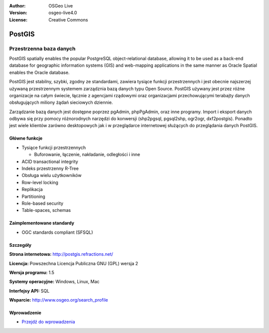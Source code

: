 .. Writing Tip:
  Writing tips describe what content should be in the following section.
  The postgis_overview.rst document is used as a reference example
  for other overviews.
  All other overviews should remove the writing tips in order to make the
  overview documents easier to translate.

.. Writing Tip:
  Metadata about this document
:Author: OSGeo Live
:Version: osgeo-live4.0
:License: Creative Commons


.. Writing Tip:
  The following becomes a HTML anchor for hyperlinking to this page

.. _postigs-overview:

.. Writing Tip:
  Project logos are stored here:
    https://svn.osgeo.org/osgeo/livedvd/gisvm/trunk/doc/images/project_logos/
  and accessed here:
    ../../images/project_logos/<filename>

.. image:: ../../images/project_logos/logo-PostGIS.png
  :scale: 30 %
  :alt: project logo
  :align: right
  :target: http://postgis.refractions.net/

.. Writing Tip:
  Include an OSGeo logo if the project is an OSGeo project, or is in
  incubation. OSGeo projects are listed on this page: http://www.osgeo.org/
  .. image:: images/logos/OSGeo_incubation.png
  .. image:: images/logos/OSGeo_project.png
  
.. image:: ../../images/logos/OSGeo_incubation.png
  :scale: 100 %
  :alt: OSGeo Project
  :align: right
  :target: http://www.osgeo.org/incubator/process/principles.html

.. Writing Tip: Name of application

PostGIS
=======

.. Writing Tip:
  Application Category Description:

Przestrzenna baza danych
~~~~~~~~~~~~~~~~

.. Writing Tip:
  Address user questions of "What does the application do?",
  "When would I use it?", "Why would I use it over other applications?",
  "How mature is the application and how widely deployed is it?".
  Don't mention licence or open source in this section.
  Target audience is a GIS practitioner or student who is new to Open Source.
  * First sentence should explain the application.
  * Usually the application domain will not be familiar to readers. So the
    next line or two should explain the domain. Eg: For GeoKettle, the next
    line or two should explain what GoeSpatial Business Intelligence is.
  * Remaining paragraph or 2 in this overview section should provide a
    wider description and advantages from a user perspective.

PostGIS spatially enables the popular PostgreSQL object-relational database, allowing it to be used as a back-end database for geographic information systems (GIS) and web-mapping applications in the same manner as Oracle Spatial enables the Oracle database.

PostGIS jest stabilny, szybki, zgodny ze standardami, zawiera tysiące funkcji przestrzennych i jest obecnie najszerzej używaną przestrzennym systemem zarządznia bazą danych typu Open Source. PostGIS używany jest przez różne organizacje na całym świecie, łącznie z agencjami rządowymi oraz organizacjami przechowującymi terabajty danych obsługujących miliony żądań sieciowych dziennie.

Zarządzanie bazą danych jest dostępne poprzez pgAdmin, phpPgAdmin, oraz inne programy. Import i eksport danych odbywa się przy pomocy różnorodnych narzędzi do konwersji (shp2pgsql, pgsql2shp, ogr2ogr, dxf2postgis). Ponadto jest wiele klientów zarówno desktopowych jak i w przeglądarce internetowej służących do przeglądania danych PostGIS.

.. Writing Tip:
  Provide a image of the application which will typically be a screen shot
  or a collage of screen shots.
  Store image in image/<application>_<name>.gif . Eg: udig_main_page.gif
  Screenshots should be captured from a 1024x768 display.
  Don't include the desktop background as this changes with each release
  and will become dated.

.. image:: ../../images/screenshots/800x600/pgadmin.gif
  :scale: 55 %
  :alt: project logo
  :align: right

Główne funkcje
-------------

* Tysiące funkcji przestrzennych
  
  * Buforowanie,  łączenie, nakładanie, odległości i inne

* ACID transactional integrity
* Indeks przestrzenny R-Tree
* Obsługa wielu użytkowników
* Row-level locking
* Replikacja
* Partitioning
* Role-based security
* Table-spaces, schemas

Zaimplementowane standardy
---------------------

.. Writing Tip: List OGC or related standards supported.

* OGC standards compliant (SFSQL)

Szczegóły
-------

**Strona internetowa:** http://postgis.refractions.net/

**Licencja:** Powszechna Licencja Publiczna GNU (GPL) wersja 2

**Wersja programu:** 1.5

**Systemy operacyjne:** Windows, Linux, Mac

**Interfejsy API:** SQL

.. Writing Tip:
  Link to webpage which lists the primary support details for the application,
  preferably this would list both community and commercial contacts.
  
**Wsparcie:** http://www.osgeo.org/search_profile


Wprowadzenie
------------

* `Przejdź do wprowadzenia <../quickstart/postgis_quickstart.html>`_

